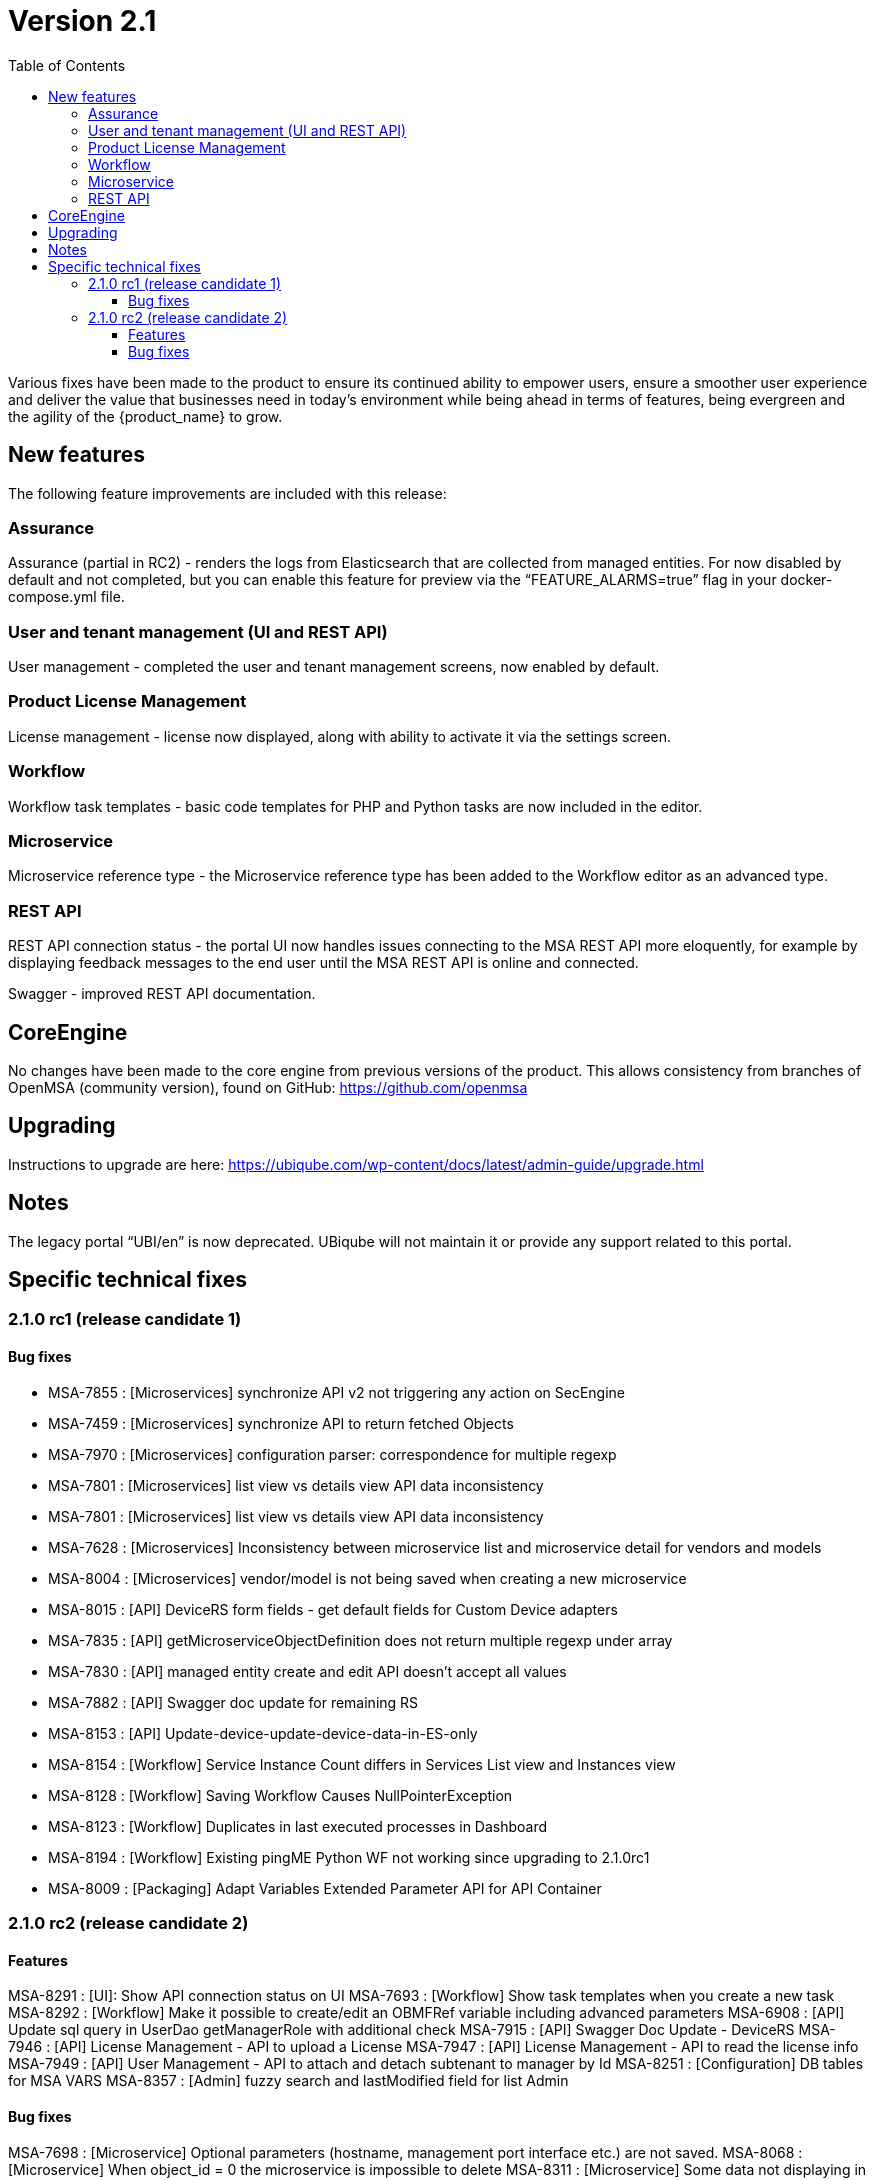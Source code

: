 = Version 2.1
:imagesdir: ./resources/
ifdef::env-github,env-browser[:outfilesuffix: .adoc]
:doctype: book
:toc: left
:toclevels: 4 

Various fixes have been made to the product to ensure its continued ability to empower users, ensure a smoother user experience and deliver the value that businesses need in today's environment while being ahead in terms of features, being evergreen and the agility of the {product_name} to grow.

== New features

The following feature improvements are included with this release:

=== Assurance

Assurance (partial in RC2) - renders the logs from Elasticsearch that are collected from managed entities.  For now disabled by default and not completed, but you can enable this feature for preview via the “FEATURE_ALARMS=true” flag in your docker-compose.yml file.

=== User and tenant management (UI and REST API) 

User management - completed the user and tenant management screens, now enabled by default.

=== Product License Management

License management - license now displayed, along with ability to activate it via the settings screen.

=== Workflow

Workflow task templates - basic code templates for PHP and Python tasks are now included in the editor.

=== Microservice

Microservice reference type - the Microservice reference type has been added to the Workflow editor as an advanced type.

=== REST API

REST API connection status - the portal UI now handles issues connecting to the MSA REST API more eloquently, for example by displaying feedback messages to the end user until the MSA REST API is online and connected.

Swagger - improved REST API documentation.


== CoreEngine
No changes have been made to the core engine from previous versions of the product. This allows consistency from branches of OpenMSA (community version), found on GitHub: https://github.com/openmsa

== Upgrading
Instructions to upgrade are here: https://ubiqube.com/wp-content/docs/latest/admin-guide/upgrade.html

== Notes

The legacy portal “UBI/en” is now deprecated. UBiqube will not maintain it or provide any support related to this portal. 

== Specific technical fixes

=== 2.1.0 rc1 (release candidate 1)

==== Bug fixes

* MSA-7855 : [Microservices] synchronize API v2 not triggering any action on SecEngine
* MSA-7459 : [Microservices] synchronize API to return fetched Objects
* MSA-7970 : [Microservices] configuration parser: correspondence for multiple regexp
* MSA-7801 : [Microservices] list view vs details view API data inconsistency
* MSA-7801 : [Microservices] list view vs details view API data inconsistency
* MSA-7628 : [Microservices] Inconsistency between microservice list and microservice detail for vendors and models
* MSA-8004 : [Microservices] vendor/model is not being saved when creating a new microservice
* MSA-8015 : [API] DeviceRS form fields - get default fields for Custom Device adapters
* MSA-7835 : [API] getMicroserviceObjectDefinition does not return multiple regexp under array
* MSA-7830 : [API] managed entity create and edit API doesn't accept all values
* MSA-7882 : [API] Swagger doc update for remaining RS
* MSA-8153 : [API] Update-device-update-device-data-in-ES-only
* MSA-8154 : [Workflow] Service Instance Count differs in Services List view and Instances view	
* MSA-8128 : [Workflow] Saving Workflow Causes NullPointerException
* MSA-8123 : [Workflow] Duplicates in last executed processes in Dashboard
* MSA-8194 : [Workflow] Existing pingME Python WF not working since upgrading to 2.1.0rc1
* MSA-8009 : [Packaging] Adapt Variables Extended Parameter API for API Container


=== 2.1.0 rc2 (release candidate 2)

==== Features

MSA-8291 : [UI]: Show API connection status on UI
MSA-7693 : [Workflow] Show task templates when you create a new task
MSA-8292 : [Workflow] Make it possible to create/edit an OBMFRef variable including advanced parameters
MSA-6908 : [API] Update sql query in UserDao getManagerRole with additional check
MSA-7915 : [API] Swagger Doc Update - DeviceRS
MSA-7946 : [API] License Management - API to upload a License
MSA-7947 : [API] License Management - API to read the license info
MSA-7949 : [API] User Management - API to attach and detach subtenant to manager by Id
MSA-8251 : [Configuration] DB tables for MSA VARS
MSA-8357 : [Admin] fuzzy search and lastModified field for list Admin

==== Bug fixes

MSA-7698 : [Microservice] Optional parameters (hostname, management port interface etc.) are not saved.
MSA-8068 : [Microservice] When object_id = 0 the microservice is impossible to delete
MSA-8311 : [Microservice] Some data not displaying in the table in the console
MSA-8344 : [API] Manage alarm manage API bug fixes
MSA-8356 : [API] Manager API doesn't save pwd, autofills prefix prefix with default NCL value, doesn't accept updated tenant ID
MSA-8211 : [API] Remove buggy synchronization API from DeviceRS
MSA-8024 : [API] it is not possible anymore to create Manager by API (classic portal)
MSA-8053 : [API] User Mgmt: general issues
MSA-8191 : [API] Search logs API not working
MSA-8128 : [Workflow] Saving a workflow Causes NullPointerException
MSA-8154 : [Workflow] Service Instance count differs in services list view and Instances view
MSA-8198 : [Workflow] cannot save workflows
MSA-8280 : [Workflow] editing an existing workflow (created using legacy UI) and saving will make it invisible in legacy GUI
MSA-8288 : [Workflow] Workflow API does not return supported language for lists
MSA-7908 : [Auth] user locked out of UI due to exception on wildfly (related to repository)
MSA-7868 : [Admin] after login, the tenant is already assigned
MSA-8236 : [Admin] User management for ncroot need review
MSA-8260 : [Admin] when connected as a manager the selected tenant is not displayed
MSA-8268 : [Admin] Set tenant for manager on login
MSA-8289 : [Admin] tenant Ubiqube/NCL should be hidden from the UI
MSA-8241 : [Admin] Edit Subtenant throwing NPE on further edits
MSA-6859 : [Admin] When a customer is selected in the breadcrumb, the related tenant is not displayed
MSA-8214 : [Adapter] Not able to find Netconf MS definitions in DS
MSA-8259 : [Adapter] Not able to see Netconf model for Oneaccess in the UII
 
